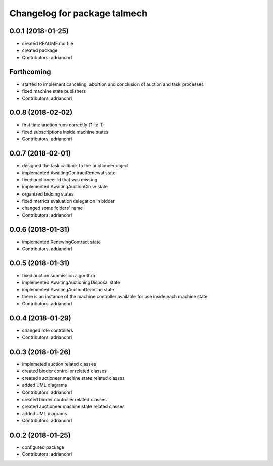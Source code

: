 ^^^^^^^^^^^^^^^^^^^^^^^^^^^^^
Changelog for package talmech
^^^^^^^^^^^^^^^^^^^^^^^^^^^^^

0.0.1 (2018-01-25)
------------------
* created README.md file
* created package
* Contributors: adrianohrl

Forthcoming
-----------
* started to implement canceling, abortion and conclusion of auction and task processes
* fixed machine state publishers
* Contributors: adrianohrl

0.0.8 (2018-02-02)
------------------
* first time auction runs correctly (1-to-1)
* fixed subscriptions inside machine states
* Contributors: adrianohrl

0.0.7 (2018-02-01)
------------------
* designed the task callback to the auctioneer object
* implemented AwaitingContractRenewal state
* fixed auctioneer id that was missing
* implemented AwaitingAuctionClose state
* organized bidding states
* fixed metrics evaluation delegation in bidder
* changed some folders' name
* Contributors: adrianohrl

0.0.6 (2018-01-31)
------------------
* implemented RenewingContract state
* Contributors: adrianohrl

0.0.5 (2018-01-31)
------------------
* fixed auction submission algorithm
* implemented AwaitingAuctioningDisposal state
* implemented AwaitingAuctionDeadline state
* there is an instance of the machine controller available for use inside each machine state
* Contributors: adrianohrl

0.0.4 (2018-01-29)
------------------
* changed role controllers
* Contributors: adrianohrl

0.0.3 (2018-01-26)
------------------
* implemeted auction related classes
* created bidder controller related classes
* created auctioneer machine state related classes
* added UML diagrams
* Contributors: adrianohrl

* created bidder controller related classes
* created auctioneer machine state related classes
* added UML diagrams
* Contributors: adrianohrl

0.0.2 (2018-01-25)
------------------
* configured package
* Contributors: adrianohrl
